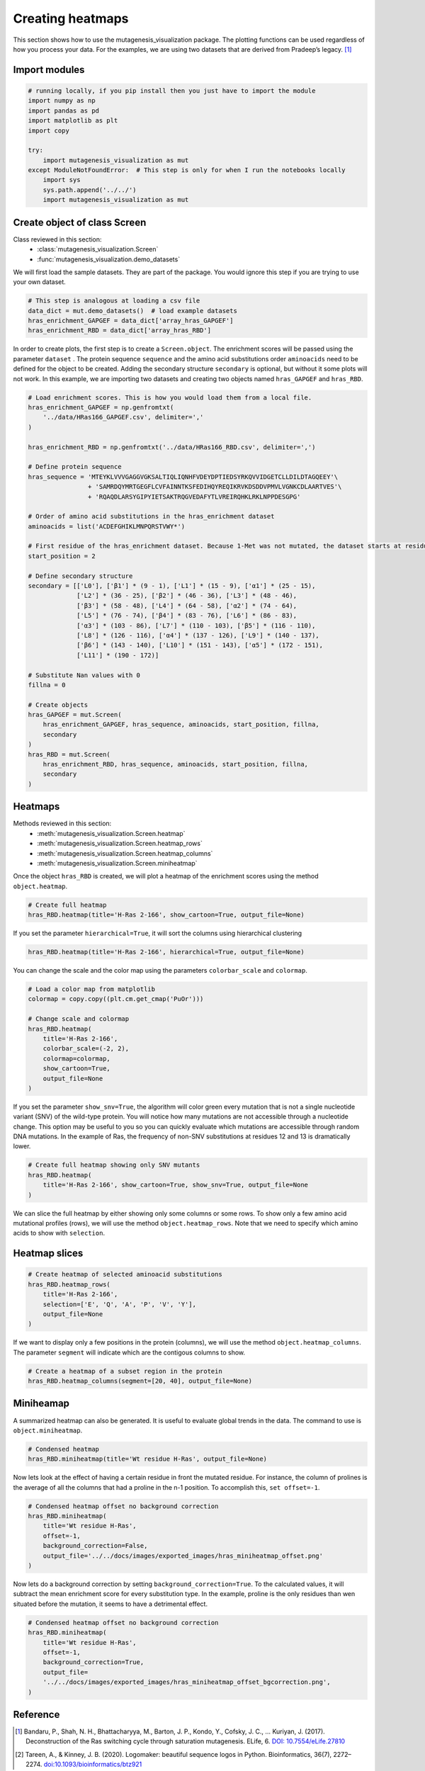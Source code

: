 Creating heatmaps
=================

This section shows how to use the mutagenesis_visualization package. The plotting functions can be used regardless of how you process your data. For the examples, we are using two datasets that are derived from Pradeep’s legacy. [#Pradeep2017]_

Import modules
--------------

.. code:: ipython3

    # running locally, if you pip install then you just have to import the module
    import numpy as np
    import pandas as pd
    import matplotlib as plt
    import copy
    
    try:
        import mutagenesis_visualization as mut
    except ModuleNotFoundError:  # This step is only for when I run the notebooks locally
        import sys
        sys.path.append('../../')
        import mutagenesis_visualization as mut

Create object of class Screen
-----------------------------

Class reviewed in this section:
    - :class:`mutagenesis_visualization.Screen`
    - :func:`mutagenesis_visualization.demo_datasets`

We will first load the sample datasets. They are part of the package.
You would ignore this step if you are trying to use your own dataset.

.. code:: ipython3

    # This step is analogous at loading a csv file
    data_dict = mut.demo_datasets()  # load example datasets
    hras_enrichment_GAPGEF = data_dict['array_hras_GAPGEF']
    hras_enrichment_RBD = data_dict['array_hras_RBD']

In order to create plots, the first step is to create a
``Screen.object``. The enrichment scores will be passed using the
parameter ``dataset`` . The protein sequence ``sequence`` and the amino
acid substitutions order ``aminoacids`` need to be defined for the
object to be created. Adding the secondary structure ``secondary`` is
optional, but without it some plots will not work. In this example, we
are importing two datasets and creating two objects named
``hras_GAPGEF`` and ``hras_RBD``.

.. code:: ipython3

    # Load enrichment scores. This is how you would load them from a local file.
    hras_enrichment_GAPGEF = np.genfromtxt(
        '../data/HRas166_GAPGEF.csv', delimiter=','
    )
    
    hras_enrichment_RBD = np.genfromtxt('../data/HRas166_RBD.csv', delimiter=',')
    
    # Define protein sequence
    hras_sequence = 'MTEYKLVVVGAGGVGKSALTIQLIQNHFVDEYDPTIEDSYRKQVVIDGETCLLDILDTAGQEEY'\
                    + 'SAMRDQYMRTGEGFLCVFAINNTKSFEDIHQYREQIKRVKDSDDVPMVLVGNKCDLAARTVES'\
                    + 'RQAQDLARSYGIPYIETSAKTRQGVEDAFYTLVREIRQHKLRKLNPPDESGPG'
    
    # Order of amino acid substitutions in the hras_enrichment dataset
    aminoacids = list('ACDEFGHIKLMNPQRSTVWY*')
    
    # First residue of the hras_enrichment dataset. Because 1-Met was not mutated, the dataset starts at residue 2
    start_position = 2
    
    # Define secondary structure
    secondary = [['L0'], ['β1'] * (9 - 1), ['L1'] * (15 - 9), ['α1'] * (25 - 15),
                 ['L2'] * (36 - 25), ['β2'] * (46 - 36), ['L3'] * (48 - 46),
                 ['β3'] * (58 - 48), ['L4'] * (64 - 58), ['α2'] * (74 - 64),
                 ['L5'] * (76 - 74), ['β4'] * (83 - 76), ['L6'] * (86 - 83),
                 ['α3'] * (103 - 86), ['L7'] * (110 - 103), ['β5'] * (116 - 110),
                 ['L8'] * (126 - 116), ['α4'] * (137 - 126), ['L9'] * (140 - 137),
                 ['β6'] * (143 - 140), ['L10'] * (151 - 143), ['α5'] * (172 - 151),
                 ['L11'] * (190 - 172)]
    
    # Substitute Nan values with 0
    fillna = 0
    
    # Create objects
    hras_GAPGEF = mut.Screen(
        hras_enrichment_GAPGEF, hras_sequence, aminoacids, start_position, fillna,
        secondary
    )
    hras_RBD = mut.Screen(
        hras_enrichment_RBD, hras_sequence, aminoacids, start_position, fillna,
        secondary
    )

Heatmaps
--------

Methods reviewed in this section:
    - :meth:`mutagenesis_visualization.Screen.heatmap`
    - :meth:`mutagenesis_visualization.Screen.heatmap_rows`
    - :meth:`mutagenesis_visualization.Screen.heatmap_columns`
    - :meth:`mutagenesis_visualization.Screen.miniheatmap`

Once the object ``hras_RBD`` is created, we will plot a heatmap of the
enrichment scores using the method ``object.heatmap``.

.. code:: ipython3

    # Create full heatmap
    hras_RBD.heatmap(title='H-Ras 2-166', show_cartoon=True, output_file=None)

.. image:: images/exported_images/hras_fullheatmap.png

If you set the parameter ``hierarchical=True``, it will sort the columns
using hierarchical clustering

.. code:: ipython3

    hras_RBD.heatmap(title='H-Ras 2-166', hierarchical=True, output_file=None)

.. image:: images/exported_images/hras_fullheatmap_hierarchical.png

You can change the scale and the color map using the parameters
``colorbar_scale`` and ``colormap``.

.. code:: ipython3

    # Load a color map from matplotlib
    colormap = copy.copy((plt.cm.get_cmap('PuOr')))
    
    # Change scale and colormap
    hras_RBD.heatmap(
        title='H-Ras 2-166',
        colorbar_scale=(-2, 2),
        colormap=colormap,
        show_cartoon=True,
        output_file=None
    )

.. image:: images/exported_images/hras_fullheatmap_colormap.png

If you set the parameter ``show_snv=True``, the algorithm will color
green every mutation that is not a single nucleotide variant (SNV) of
the wild-type protein. You will notice how many mutations are not
accessible through a nucleotide change. This option may be useful to you
so you can quickly evaluate which mutations are accessible through
random DNA mutations. In the example of Ras, the frequency of non-SNV
substitutions at residues 12 and 13 is dramatically lower.

.. code:: ipython3

    # Create full heatmap showing only SNV mutants
    hras_RBD.heatmap(
        title='H-Ras 2-166', show_cartoon=True, show_snv=True, output_file=None
    )

.. image:: images/exported_images/hras_fullheatmap_snv.png

We can slice the full heatmap by either showing only some columns or
some rows. To show only a few amino acid mutational profiles (rows), we
will use the method ``object.heatmap_rows``. Note that we need to
specify which amino acids to show with ``selection``.

Heatmap slices
--------------

.. code:: ipython3

    # Create heatmap of selected aminoacid substitutions
    hras_RBD.heatmap_rows(
        title='H-Ras 2-166',
        selection=['E', 'Q', 'A', 'P', 'V', 'Y'],
        output_file=None
    )

.. image:: images/exported_images/hras_selectionheatmap.png

If we want to display only a few positions in the protein (columns), we
will use the method ``object.heatmap_columns``. The parameter
``segment`` will indicate which are the contigous columns to show.

.. code:: ipython3

    # Create a heatmap of a subset region in the protein
    hras_RBD.heatmap_columns(segment=[20, 40], output_file=None)

.. image:: images/exported_images/hras_subsetheatmap.png
   :width: 200px
   :align: center

Miniheamap
----------

A summarized heatmap can also be generated. It is useful to evaluate
global trends in the data. The command to use is ``object.miniheatmap``.

.. code:: ipython3

    # Condensed heatmap
    hras_RBD.miniheatmap(title='Wt residue H-Ras', output_file=None)

.. image:: images/exported_images/hras_miniheatmap.png
   :width: 250px
   :align: center

Now lets look at the effect of having a certain residue in front the
mutated residue. For instance, the column of prolines is the average of
all the columns that had a proline in the n-1 position. To accomplish
this, ``set offset=-1``.

.. code:: ipython3

    # Condensed heatmap offset no background correction
    hras_RBD.miniheatmap(
        title='Wt residue H-Ras',
        offset=-1,
        background_correction=False,
        output_file='../../docs/images/exported_images/hras_miniheatmap_offset.png'
    )

.. image:: images/exported_images/hras_miniheatmap_offset.png
   :width: 250px
   :align: center

Now lets do a background correction by setting
``background_correction=True``. To the calculated values, it will
subtract the mean enrichment score for every substitution type. In the
example, proline is the only residues than wen situated before the
mutation, it seems to have a detrimental effect.

.. code:: ipython3

    # Condensed heatmap offset no background correction
    hras_RBD.miniheatmap(
        title='Wt residue H-Ras',
        offset=-1,
        background_correction=True,
        output_file=
        '../../docs/images/exported_images/hras_miniheatmap_offset_bgcorrection.png',
    )

.. image:: images/exported_images/hras_miniheatmap_offset_bgcorrection.png
   :width: 250px
   :align: center

Reference
---------

.. [#Pradeep2017] Bandaru, P., Shah, N. H., Bhattacharyya, M., Barton, J. P., Kondo, Y., Cofsky, J. C., … Kuriyan, J. (2017). Deconstruction of the Ras switching cycle through saturation mutagenesis. ELife, 6. `DOI: 10.7554/eLife.27810  <https://elifesciences.org/articles/27810>`_

.. [#Tareen2019] Tareen, A., & Kinney, J. B. (2020). Logomaker: beautiful sequence logos in Python. Bioinformatics, 36(7), 2272–2274. `doi:10.1093/bioinformatics/btz921 <https://academic.oup.com/bioinformatics/article/36/7/2272/5671693>`_

